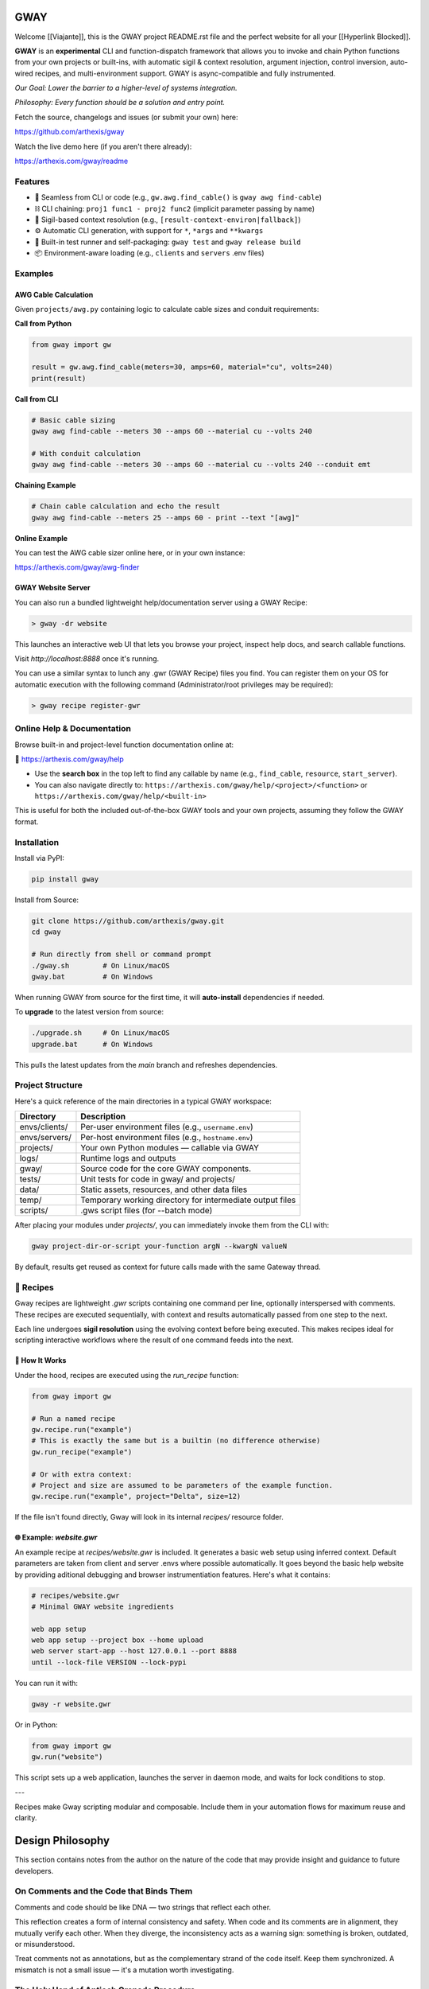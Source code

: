 GWAY
====

Welcome [[Viajante]], this is the GWAY project README.rst file and the perfect website for all your [[Hyperlink Blocked]].

**GWAY** is an **experimental** CLI and function-dispatch framework that allows you to invoke and chain Python functions from your own projects or built-ins, with automatic sigil & context resolution, argument injection, control inversion, auto-wired recipes, and multi-environment support. GWAY is async-compatible and fully instrumented.

`Our Goal: Lower the barrier to a higher-level of systems integration.`

`Philosophy: Every function should be a solution and entry point.`

Fetch the source, changelogs and issues (or submit your own) here:

https://github.com/arthexis/gway

Watch the live demo here (if you aren't there already):

https://arthexis.com/gway/readme

Features
--------

- 🔌 Seamless from CLI or code (e.g., ``gw.awg.find_cable()`` is ``gway awg find-cable``)
- ⛓️ CLI chaining: ``proj1 func1 - proj2 func2`` (implicit parameter passing by name)
- 🧠 Sigil-based context resolution (e.g., ``[result-context-environ|fallback]``)
- ⚙️ Automatic CLI generation, with support for ``*``, ``*args`` and ``**kwargs``
- 🧪 Built-in test runner and self-packaging: ``gway test`` and ``gway release build``
- 📦 Environment-aware loading (e.g., ``clients`` and ``servers`` .env files)

Examples
--------

AWG Cable Calculation
~~~~~~~~~~~~~~~~~~~~~

Given ``projects/awg.py`` containing logic to calculate cable sizes and conduit requirements:

**Call from Python**

.. code-block:: python

    from gway import gw

    result = gw.awg.find_cable(meters=30, amps=60, material="cu", volts=240)
    print(result)

**Call from CLI**

.. code-block:: bash

    # Basic cable sizing
    gway awg find-cable --meters 30 --amps 60 --material cu --volts 240

    # With conduit calculation
    gway awg find-cable --meters 30 --amps 60 --material cu --volts 240 --conduit emt

**Chaining Example**

.. code-block:: bash

    # Chain cable calculation and echo the result
    gway awg find-cable --meters 25 --amps 60 - print --text "[awg]"

**Online Example**

You can test the AWG cable sizer online here, or in your own instance:

https://arthexis.com/gway/awg-finder


GWAY Website Server
~~~~~~~~~~~~~~~~~~~

You can also run a bundled lightweight help/documentation server using a GWAY Recipe:

.. code-block:: powershell

    > gway -dr website

This launches an interactive web UI that lets you browse your project, inspect help docs, and search callable functions.


Visit `http://localhost:8888` once it's running.


You can use a similar syntax to lunch any .gwr (GWAY Recipe) files you find. You can register them on your OS for automatic execution with the following command (Administrator/root privileges may be required):


.. code-block:: powershell

    > gway recipe register-gwr


Online Help & Documentation
---------------------------

Browse built-in and project-level function documentation online at:

📘 https://arthexis.com/gway/help

- Use the **search box** in the top left to find any callable by name (e.g., ``find_cable``, ``resource``, ``start_server``).
- You can also navigate directly to: ``https://arthexis.com/gway/help/<project>/<function>`` or ``https://arthexis.com/gway/help/<built-in>``

This is useful for both the included out-of-the-box GWAY tools and your own projects, assuming they follow the GWAY format.


Installation
------------

Install via PyPI:

.. code-block:: bash

    pip install gway

Install from Source:

.. code-block:: bash

    git clone https://github.com/arthexis/gway.git
    cd gway

    # Run directly from shell or command prompt
    ./gway.sh        # On Linux/macOS
    gway.bat         # On Windows

When running GWAY from source for the first time, it will **auto-install** dependencies if needed.

To **upgrade** to the latest version from source:

.. code-block:: bash

    ./upgrade.sh     # On Linux/macOS
    upgrade.bat      # On Windows

This pulls the latest updates from the `main` branch and refreshes dependencies.

Project Structure
-----------------

Here's a quick reference of the main directories in a typical GWAY workspace:

+----------------+-------------------------------------------------------------+
| Directory      | Description                                                 |
+================+=============================================================+
| envs/clients/  | Per-user environment files (e.g., ``username.env``)         |
+----------------+-------------------------------------------------------------+
| envs/servers/  | Per-host environment files (e.g., ``hostname.env``)         |
+----------------+-------------------------------------------------------------+
| projects/      | Your own Python modules — callable via GWAY                 |
+----------------+-------------------------------------------------------------+
| logs/          | Runtime logs and outputs                                    |
+----------------+-------------------------------------------------------------+
| gway/          | Source code for the core GWAY components.                   |
+----------------+-------------------------------------------------------------+
| tests/         | Unit tests for code in gway/ and projects/                  |
+----------------+-------------------------------------------------------------+
| data/          | Static assets, resources, and other data files              |
+----------------+-------------------------------------------------------------+
| temp/          | Temporary working directory for intermediate output files   |
+----------------+-------------------------------------------------------------+
| scripts/       | .gws script files (for --batch mode)                        |
+----------------+-------------------------------------------------------------+


After placing your modules under `projects/`, you can immediately invoke them from the CLI with:

.. code-block:: bash

    gway project-dir-or-script your-function argN --kwargN valueN


By default, results get reused as context for future calls made with the same Gateway thread.  


🧪 Recipes
----------

Gway recipes are lightweight `.gwr` scripts containing one command per line, optionally interspersed with comments. These recipes are executed sequentially, with context and results automatically passed from one step to the next.

Each line undergoes **sigil resolution** using the evolving context before being executed. This makes recipes ideal for scripting interactive workflows where the result of one command feeds into the next.

🔁 How It Works
~~~~~~~~~~~~~~~

Under the hood, recipes are executed using the `run_recipe` function:

.. code-block:: python

    from gway import gw

    # Run a named recipe
    gw.recipe.run("example")
    # This is exactly the same but is a builtin (no difference otherwise)
    gw.run_recipe("example")

    # Or with extra context:
    # Project and size are assumed to be parameters of the example function.
    gw.recipe.run("example", project="Delta", size=12)

If the file isn't found directly, Gway will look in its internal `recipes/` resource folder.


🌐 Example: `website.gwr`
~~~~~~~~~~~~~~~~~~~~~~~~~

An example recipe at `recipes/website.gwr` is included. It generates a basic web setup using inferred context. Default parameters are taken from client and server .envs where possible automatically. It goes beyond the basic help website by providing aditional debugging and browser instrumentiation features. Here's what it contains:

.. code-block:: 

    # recipes/website.gwr
    # Minimal GWAY website ingredients

    web app setup  
    web app setup --project box --home upload
    web server start-app --host 127.0.0.1 --port 8888
    until --lock-file VERSION --lock-pypi 


You can run it with:

.. code-block:: bash

    gway -r website.gwr


Or in Python:

.. code-block:: python

    from gway import gw
    gw.run("website")


This script sets up a web application, launches the server in daemon mode, and waits for lock conditions to stop.

---

Recipes make Gway scripting modular and composable. Include them in your automation flows for maximum reuse and clarity.


Design Philosophy
=================

This section contains notes from the author on the nature of the code that may provide insight and guidance to future developers.


On Comments and the Code that Binds Them
----------------------------------------

Comments and code should be like DNA — two strings that reflect each other.

This reflection creates a form of internal consistency and safety. 
When code and its comments are in alignment, they mutually verify each other.
When they diverge, the inconsistency acts as a warning sign: something is broken, outdated, or misunderstood.

Treat comments not as annotations, but as the complementary strand of the code itself.
Keep them synchronized.
A mismatch is not a small issue — it's a mutation worth investigating.


The Holy Hand of Antioch Grenade Procedure
------------------------------------------

If there is *not* only one good way to do it, then you should have **three**.

**Five is right out.**

One way implies clarity. Two implies division. Three implies depth. Five implies confusion, and confusion leads to bugs.

When offering choices — in interface, design, or abstraction — ensure there are no more than three strong forms. The third may be unexpected, but it must still be necessary.

Beyond that, you're just multiplying uncertainty.


License
-------

MIT License
